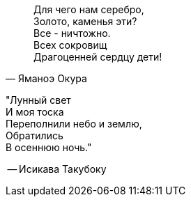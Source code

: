 "Для чего нам серебро, +
Золото, каменья эти? +
Все - ничтожно. +
Всех сокровищ +
Драгоценней сердцу дети!"
-- Яманоэ Окура

"Лунный свет +
И моя тоска +
Переполнили небо и землю, +
Обратились +
В осеннюю ночь."

-- Исикава Такубоку
 